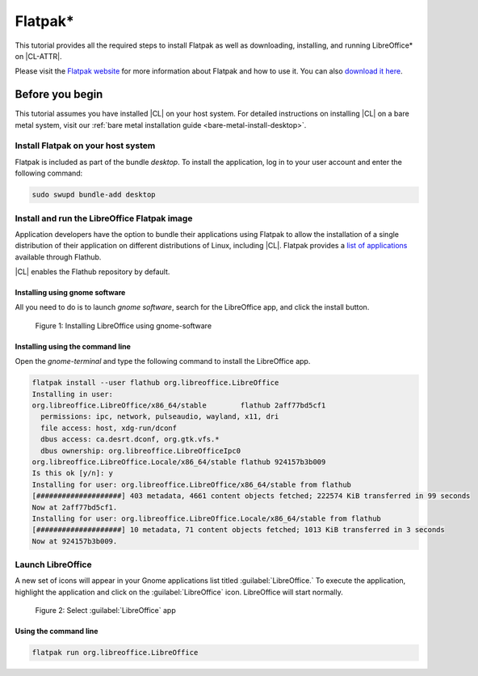 .. _flatpak:

Flatpak\* 
#########

This tutorial provides all the required steps to install Flatpak as well as
downloading, installing, and running LibreOffice\* on |CL-ATTR|.

Please visit the `Flatpak website`_ for more information about Flatpak and
how to use it. You can also `download it here`_.

Before you begin
****************

This tutorial assumes you have installed |CL| on your host system.
For detailed instructions on installing |CL| on a bare metal system, visit
our :ref:`bare metal installation guide <bare-metal-install-desktop>`.

Install Flatpak on your host system
===================================

Flatpak is included as part of the bundle `desktop`. To install the
application, log in to your user account and enter the following command:

.. code-block:: bash

   sudo swupd bundle-add desktop

Install and run the LibreOffice Flatpak image
=============================================

Application developers have the option to bundle their applications using
Flatpak to allow the installation of a single distribution of their
application on different distributions of Linux, including |CL|.
Flatpak provides a `list of applications`_ available through Flathub.

|CL| enables the Flathub repository by default.


Installing using gnome software
-------------------------------

All you need to do is to launch `gnome software`, search for the LibreOffice
app, and click the install button.

.. figure:: figures/01-install-libreoffice.gif
   :alt: install libreoffice step by step

   Figure 1: Installing LibreOffice using gnome-software



Installing using the command line
---------------------------------

Open the `gnome-terminal` and type the following command to install the
LibreOffice app.

.. code-block:: bash

   flatpak install --user flathub org.libreoffice.LibreOffice
   Installing in user:
   org.libreoffice.LibreOffice/x86_64/stable        flathub 2aff77bd5cf1
     permissions: ipc, network, pulseaudio, wayland, x11, dri
     file access: host, xdg-run/dconf
     dbus access: ca.desrt.dconf, org.gtk.vfs.*
     dbus ownership: org.libreoffice.LibreOfficeIpc0
   org.libreoffice.LibreOffice.Locale/x86_64/stable flathub 924157b3b009
   Is this ok [y/n]: y
   Installing for user: org.libreoffice.LibreOffice/x86_64/stable from flathub
   [####################] 403 metadata, 4661 content objects fetched; 222574 KiB transferred in 99 seconds
   Now at 2aff77bd5cf1.
   Installing for user: org.libreoffice.LibreOffice.Locale/x86_64/stable from flathub
   [####################] 10 metadata, 71 content objects fetched; 1013 KiB transferred in 3 seconds
   Now at 924157b3b009.


Launch LibreOffice
==================
A new set of icons will appear in your Gnome applications list titled :guilabel:`LibreOffice.` To
execute the application, highlight the application and click on the :guilabel:`LibreOffice` icon.
LibreOffice will start normally.

.. figure:: figures/02-openlibreoffice.gif
   :alt: Opening LibreOffice app

   Figure 2: Select :guilabel:`LibreOffice` app

Using the command line
----------------------

.. code-block:: bash

   flatpak run org.libreoffice.LibreOffice


.. _Flatpak website: http://flatpak.org

.. _list of applications: http://flatpak.org/apps.html

.. _download it here:
   http://download.documentfoundation.org/libreoffice/flatpak/latest/LibreOffice.flatpak


